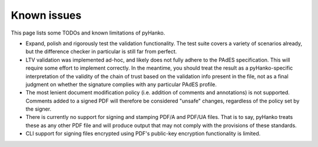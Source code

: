 Known issues
============

This page lists some TODOs and known limitations of pyHanko.

* Expand, polish and rigorously test the validation functionality.
  The test suite covers a variety of scenarios already, but the difference
  checker in particular is still far from perfect.
* LTV validation was implemented ad-hoc, and likely does not fully adhere to
  the PAdES specification. This will require some effort to implement correctly.
  In the meantime, you should treat the result as a pyHanko-specific
  interpretation of the validity of the chain of trust based on the validation
  info present in the file, not as a final judgment on whether the signature
  complies with any particular PAdES profile.
* The most lenient document modification policy (i.e. addition of comments and
  annotations) is not supported.
  Comments added to a signed PDF will therefore be considered "unsafe" changes,
  regardless of the policy set by the signer.
* There is currently no support for signing and stamping PDF/A and PDF/UA files.
  That is to say, pyHanko treats these as any other PDF file and will produce
  output that may not comply with the provisions of these standards.
* CLI support for signing files encrypted using PDF's public-key encryption
  functionality is limited.